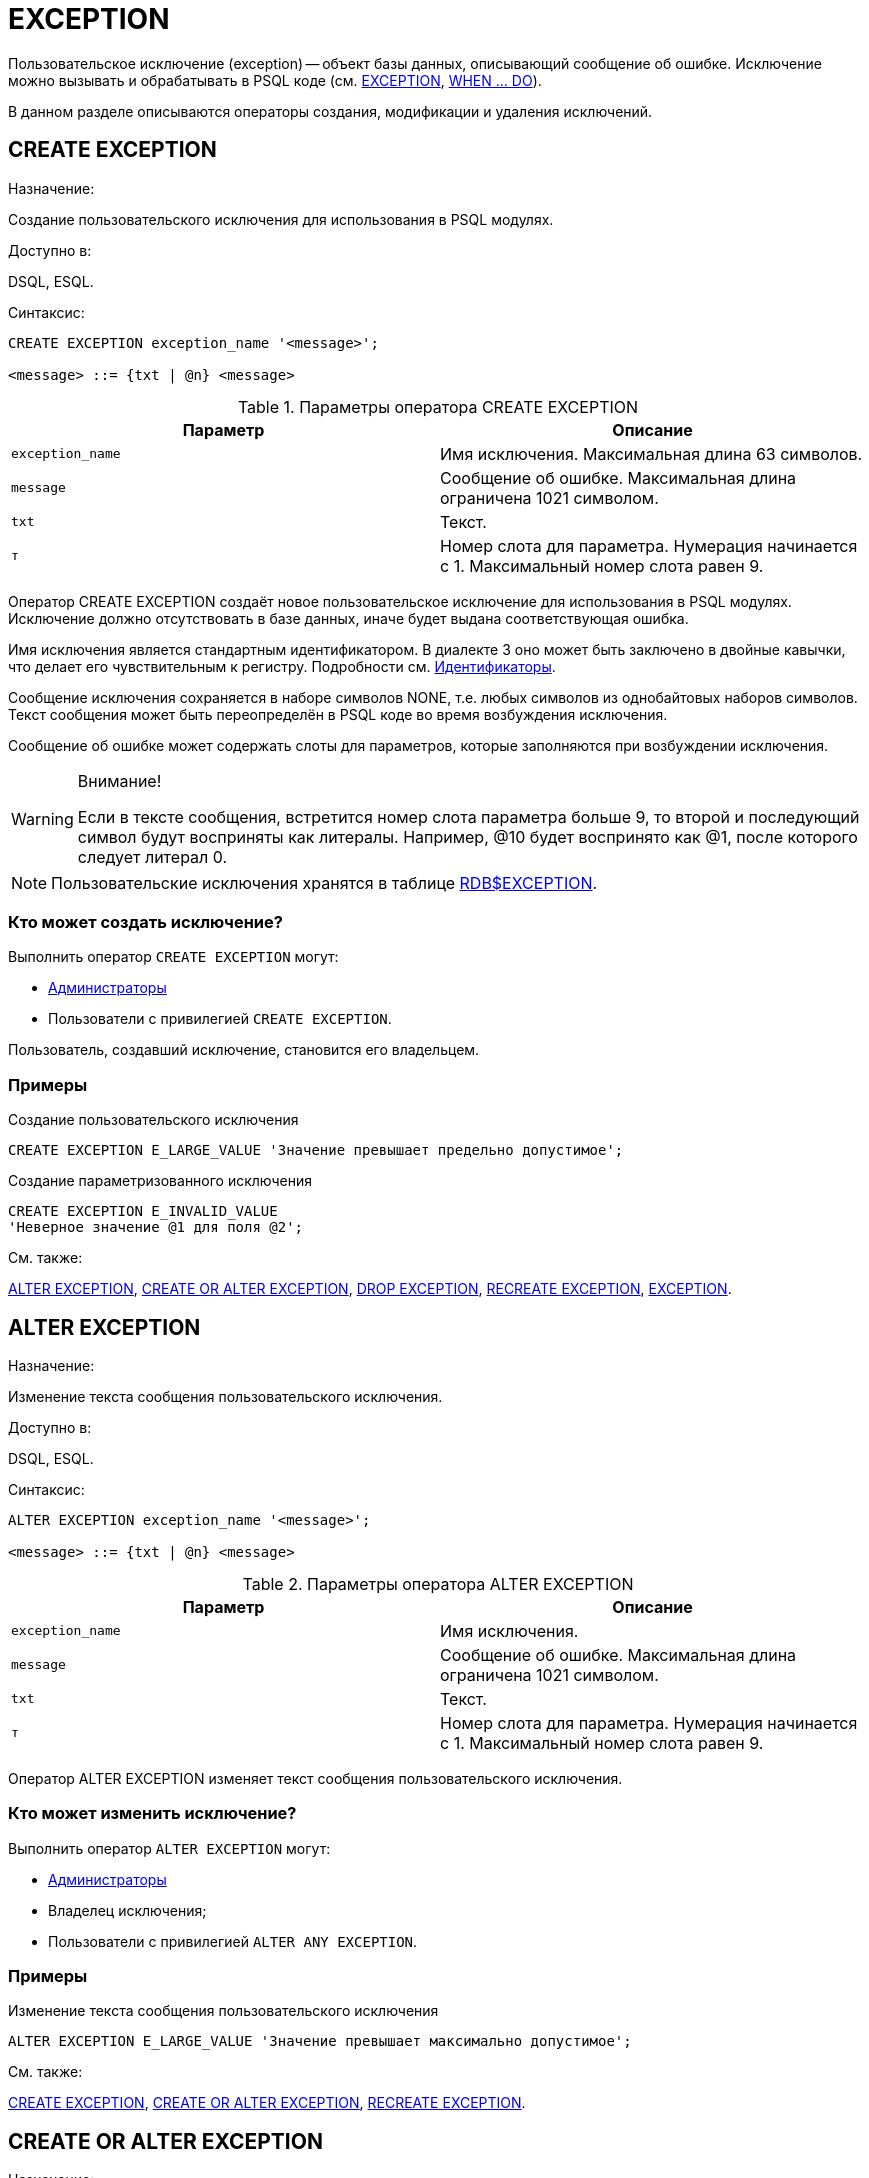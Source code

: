 
[[_fblangref_ddl_exception]]
= EXCEPTION

Пользовательское исключение (exception) -- объект базы данных, описывающий сообщение об ошибке.
Исключение можно вызывать и обрабатывать в PSQL коде (см. <<_fblangref_psql_statements_exception,EXCEPTION>>, <<_fblangref_psql_statements_when,WHEN ... DO>>).

В данном разделе описываются операторы создания, модификации и удаления исключений. 

[[_fblangref_ddl_exception_create]]
== CREATE EXCEPTION
(((CREATE EXCEPTION)))

.Назначение:
Создание пользовательского исключения для использования в PSQL модулях.

.Доступно в:
DSQL, ESQL.

.Синтаксис:

[source]
----

CREATE EXCEPTION exception_name '<message>';

<message> ::= {txt | @n} <message>
----



.Параметры оператора CREATE EXCEPTION
[cols="1,1", frame="all", options="header"]
|===
| Параметр
| Описание

|[replaceable]``exception_name``
|

Имя исключения.
Максимальная длина 63 символов.

|[replaceable]``message``
|

Сообщение об ошибке.
Максимальная длина ограничена 1021 символом.

|[replaceable]``txt``
|

Текст.

|[replaceable]``т``
|

Номер слота для параметра.
Нумерация начинается с 1.
Максимальный номер слота равен 9.
|===

Оператор CREATE EXCEPTION создаёт новое пользовательское исключение для использования в PSQL модулях.
Исключение должно отсутствовать в базе данных, иначе будет выдана соответствующая ошибка.

Имя исключения является стандартным идентификатором.
В диалекте 3 оно может быть заключено в двойные кавычки, что делает его чувствительным к регистру.
Подробности см. <<_fblangref_structure_identifiers,Идентификаторы>>.

Сообщение исключения сохраняется в наборе символов NONE, т.е.
любых символов из однобайтовых наборов символов.
Текст сообщения может быть переопределён в PSQL коде во время возбуждения исключения.

Сообщение об ошибке может содержать слоты для параметров, которые заполняются при возбуждении исключения. 

.Внимание!
[WARNING]
====
Если в тексте сообщения, встретится номер слота параметра больше 9, то второй и последующий символ будут восприняты как литералы.
Например, @10 будет воспринято как @1, после которого следует литерал 0. 
====

[NOTE]
====
Пользовательские исключения хранятся в таблице <<_fblangref_systables_exceptions,RDB$EXCEPTION>>.
====

[[_fblangref_ddl_exception_create_who]]
=== Кто может создать исключение?

Выполнить оператор `CREATE EXCEPTION` могут: 

* <<_fblangref_security_administrators,Администраторы>>
* Пользователи с привилегией ``CREATE EXCEPTION``. 

Пользователь, создавший исключение, становится его владельцем.

[[_fblangref_ddl_exception_create_examples]]
=== Примеры

.Создание пользовательского исключения
[example]

[source,sql]
----
 
CREATE EXCEPTION E_LARGE_VALUE 'Значение превышает предельно допустимое';
----

.Создание параметризованного исключения
[example]

[source,sql]
----
 
CREATE EXCEPTION E_INVALID_VALUE 
'Неверное значение @1 для поля @2';
----

.См. также:
<<_fblangref_ddl_exception_alter,ALTER EXCEPTION>>, <<_fblangref_ddl_exception_createoralter,CREATE OR ALTER
                        EXCEPTION>>, <<_fblangref_ddl_exception_drop,DROP
                        EXCEPTION>>, <<_fblangref_ddl_exception_recreate,RECREATE
                        EXCEPTION>>, <<_fblangref_psql_statements_exception,EXCEPTION>>. 

[[_fblangref_ddl_exception_alter]]
== ALTER EXCEPTION
(((ALTER EXCEPTION)))

.Назначение:
Изменение текста сообщения пользовательского исключения.

.Доступно в:
DSQL, ESQL.

.Синтаксис:

[source]
----

ALTER EXCEPTION exception_name '<message>';

<message> ::= {txt | @n} <message>
----



.Параметры оператора ALTER EXCEPTION
[cols="1,1", frame="all", options="header"]
|===
| Параметр
| Описание

|[replaceable]``exception_name``
|

Имя исключения.

|[replaceable]``message``
|

Сообщение об ошибке.
Максимальная длина ограничена 1021 символом.

|[replaceable]``txt``
|

Текст.

|[replaceable]``т``
|

Номер слота для параметра.
Нумерация начинается с 1.
Максимальный номер слота равен 9.
|===

Оператор ALTER EXCEPTION изменяет текст сообщения пользовательского исключения. 

[[_fblangref_ddl_exception_alter_who]]
=== Кто может изменить исключение?

Выполнить оператор `ALTER EXCEPTION` могут: 

* <<_fblangref_security_administrators,Администраторы>>
* Владелец исключения; 
* Пользователи с привилегией ``ALTER ANY EXCEPTION``. 


[[_fblangref_ddl_exception_alter_examples]]
=== Примеры

.Изменение текста сообщения пользовательского исключения
[example]

[source,sql]
----
 
ALTER EXCEPTION E_LARGE_VALUE 'Значение превышает максимально допустимое';
----

.См. также:
<<_fblangref_ddl_exception_create,CREATE EXCEPTION>>, <<_fblangref_ddl_exception_createoralter,CREATE OR ALTER
                        EXCEPTION>>, <<_fblangref_ddl_exception_recreate,RECREATE
                        EXCEPTION>>. 

[[_fblangref_ddl_exception_createoralter]]
== CREATE OR ALTER EXCEPTION
(((CREATE OR ALTER EXCEPTION)))

.Назначение:
Создание нового или изменение существующего исключения.

.Доступно в:
DSQL.

.Синтаксис:

[source]
----

CREATE OR ALTER EXCEPTION exception_name '<message>';

<message> ::= {txt | @n} <message>
----



.Параметры оператора CREATE OR ALTER EXCEPTION
[cols="1,1", frame="all", options="header"]
|===
| Параметр
| Описание

|[replaceable]``exception_name``
|

Имя исключения.
Максимальная длина 63 символов.

|[replaceable]``message``
|

Сообщение об ошибке.
Максимальная длина ограничена 1021 символом.

|[replaceable]``txt``
|

Текст.

|[replaceable]``т``
|

Номер слота для параметра.
Нумерация начинается с 1.
Максимальный номер слота равен 9.
|===

Если исключения не существует, то оно будет создано.
Уже существующее исключение будет изменено, при этом существующие зависимости исключения будут сохранены. 

[[_fblangref_ddl_exception_createoralter_examples]]
=== Примеры

.Создание или изменение пользовательского исключения
[example]

[source,sql]
----
 
CREATE OR ALTER EXCEPTION E_LARGE_VALUE 
'Значение превышает максимально допустимое';
----

.См. также:
<<_fblangref_ddl_exception_create,CREATE EXCEPTION>>, <<_fblangref_ddl_exception_alter,ALTER EXCEPTION>>, <<_fblangref_ddl_exception_recreate,RECREATE EXCEPTION>>. 

[[_fblangref_ddl_exception_drop]]
== DROP EXCEPTION
(((DROP EXCEPTION)))

.Назначение:
Удаление пользовательского исключения.

.Доступно в:
DSQL, ESQL.

.Синтаксис:

[source]
----

DROP EXCEPTION exception_name
----



.Параметры оператора DROP EXCEPTION
[cols="1,1", frame="all", options="header"]
|===
| Параметр
| Описание

|[replaceable]``exception_name``
|

Имя исключения.
|===

Оператор DROP EXCEPTION удаляет пользовательское исключение.
При наличии зависимостей для существующего исключения удаления не будет выполнено. 

[[_fblangref_ddl_exception_drop_who]]
=== Кто может удалить исключение?

Выполнить оператор `DROP EXCEPTION` могут: 

* <<_fblangref_security_administrators,Администраторы>>
* Владелец исключения; 
* Пользователи с привилегией ``DROP ANY EXCEPTION``. 


[[_fblangref_ddl_exception_drop_examples]]
=== Примеры

.Удаление пользовательского исключения
[example]

[source,sql]
----
 
DROP EXCEPTION E_LARGE_VALUE;
----

.См. также:
<<_fblangref_ddl_exception_create,CREATE EXCEPTION>>, <<_fblangref_ddl_exception_recreate,RECREATE EXCEPTION>>. 

[[_fblangref_ddl_exception_recreate]]
== RECREATE EXCEPTION
(((RECREATE EXCEPTION)))

.Назначение:
Создание или пересоздание пользовательского исключения.

.Доступно в:
DSQL.

.Синтаксис:

[source]
----

RECREATE EXCEPTION exception_name '<message>';

<message> ::= {txt | @n} <message>
----



.Параметры оператора RECREATE EXCEPTION
[cols="1,1", frame="all", options="header"]
|===
| Параметр
| Описание

|[replaceable]``exception_name``
|

Имя исключения.
Максимальная длина 63 символов.

|[replaceable]``message``
|

Сообщение об ошибке.
Максимальная длина ограничена 1021 символом.

|[replaceable]``txt``
|

Текст.

|[replaceable]``т``
|

Номер слота для параметра.
Нумерация начинается с 1.
Максимальный номер слота равен 9.
|===

Оператор RECREATE EXCEPTION создаёт или пересоздаёт пользовательское исключение.
Если исключение с таким именем уже существует, то оператор RECREATE EXCEPTION попытается удалить его и создать новое исключение.
При наличии зависимостей для существующего исключения оператор RECREATE EXCEPTION не выполнится. 

[[_fblangref_ddl_exception_recreate_examples]]
=== Примеры

.Создание или пересоздание пользовательского исключения
[example]

[source,sql]
----
 
RECREATE EXCEPTION E_LARGE_VALUE 
'Значение превышает максимально допустимое';
----

.См. также:
<<_fblangref_ddl_exception_create,CREATE EXCEPTION>>, <<_fblangref_ddl_exception_alter,ALTER EXCEPTION>>, <<_fblangref_ddl_exception_createoralter,CREATE OR ALTER
                        EXCEPTION>>. 

ifdef::backend-docbook[]
[index]
== Index
// Generated automatically by the DocBook toolchain.
endif::backend-docbook[]